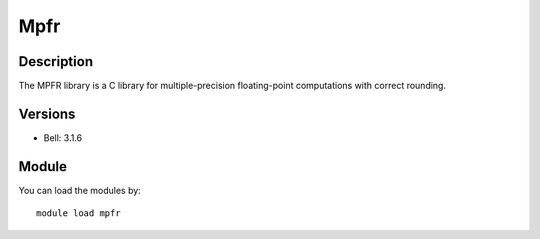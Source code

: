 .. _backbone-label:

Mpfr
==============================

Description
~~~~~~~~
The MPFR library is a C library for multiple-precision floating-point computations with correct rounding.

Versions
~~~~~~~~
- Bell: 3.1.6

Module
~~~~~~~~
You can load the modules by::

    module load mpfr

